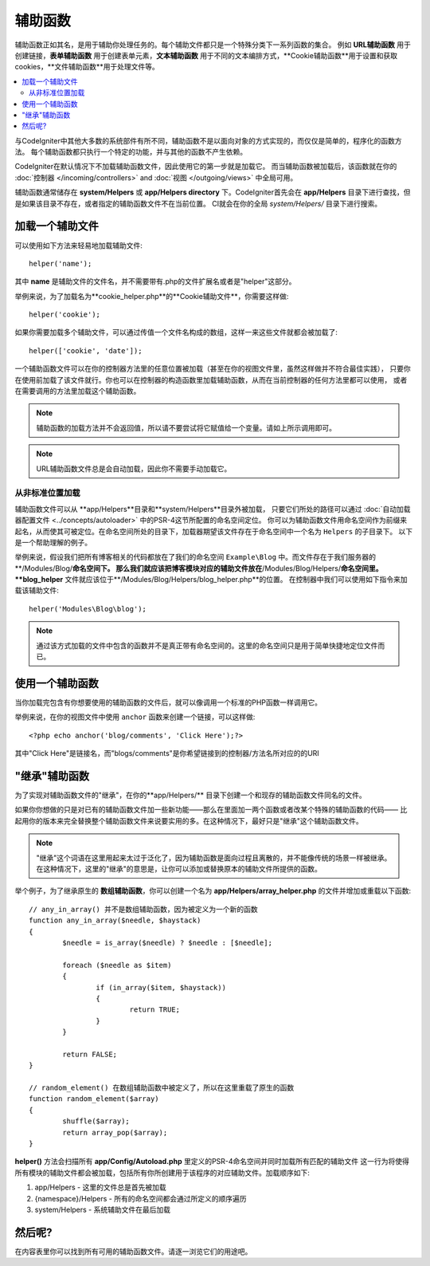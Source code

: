 ################
辅助函数
################

辅助函数正如其名，是用于辅助你处理任务的。每个辅助文件都只是一个特殊分类下一系列函数的集合。
例如 **URL辅助函数** 用于创建链接，**表单辅助函数** 用于创建表单元素，**文本辅助函数** 用于不同的文本编排方式，**Cookie辅助函数**用于设置和获取cookies，**文件辅助函数**用于处理文件等。

.. contents::
    :local:
    :depth: 2

与CodeIgniter中其他大多数的系统部件有所不同，辅助函数不是以面向对象的方式实现的，而仅仅是简单的，程序化的函数方法。
每个辅助函数都只执行一个特定的功能，并与其他的函数不产生依赖。

CodeIgniter在默认情况下不加载辅助函数文件，因此使用它的第一步就是加载它。
而当辅助函数被加载后，该函数就在你的 :doc:`控制器 </incoming/controllers>` and
:doc:`视图 </outgoing/views>` 中全局可用。

辅助函数通常储存在 **system/Helpers** 或 **app/Helpers directory** 下。CodeIgniter首先会在 **app/Helpers** 目录下进行查找，但是如果该目录不存在，或者指定的辅助函数文件不在当前位置。
CI就会在你的全局 *system/Helpers/* 目录下进行搜索。


加载一个辅助文件
================

可以使用如下方法来轻易地加载辅助文件::

	helper('name');

其中 **name** 是辅助文件的文件名，并不需要带有.php的文件扩展名或者是"helper"这部分。

举例来说，为了加载名为**cookie_helper.php**的**Cookie辅助文件**，你需要这样做::

	helper('cookie');

如果你需要加载多个辅助文件，可以通过传值一个文件名构成的数组，这样一来这些文件就都会被加载了::

	helper(['cookie', 'date']);

一个辅助函数文件可以在你的控制器方法里的任意位置被加载（甚至在你的视图文件里，虽然这样做并不符合最佳实践），
只要你在使用前加载了该文件就行。你也可以在控制器的构造函数里加载辅助函数，从而在当前控制器的任何方法里都可以使用，
或者在需要调用的方法里加载这个辅助函数。

.. note:: 辅助函数的加载方法并不会返回值，所以请不要尝试将它赋值给一个变量。请如上所示调用即可。

.. note:: URL辅助函数文件总是会自动加载，因此你不需要手动加载它。

从非标准位置加载
-----------------------------------

辅助函数文件可以从 **app/Helpers**目录和**system/Helpers**目录外被加载，
只要它们所处的路径可以通过 :doc:`自动加载器配置文件 <../concepts/autoloader>` 中的PSR-4这节所配置的命名空间定位。
你可以为辅助函数文件用命名空间作为前缀来起名，从而使其可被定位。在命名空间所处的目录下，加载器期望该文件存在于命名空间中一个名为 ``Helpers`` 的子目录下。
以下是一个帮助理解的例子。

举例来说，假设我们把所有博客相关的代码都放在了我们的命名空间 ``Example\Blog`` 中。而文件存在于我们服务器的**/Modules/Blog/**命名空间下。
那么我们就应该把博客模块对应的辅助文件放在**/Modules/Blog/Helpers/**命名空间里。**blog_helper** 文件就应该位于**/Modules/Blog/Helpers/blog_helper.php**的位置。
在控制器中我们可以使用如下指令来加载该辅助文件::

	helper('Modules\Blog\blog');

.. note:: 通过该方式加载的文件中包含的函数并不是真正带有命名空间的。这里的命名空间只是用于简单快捷地定位文件而已。

使用一个辅助函数
==============

当你加载完包含有你想要使用的辅助函数的文件后，就可以像调用一个标准的PHP函数一样调用它。

举例来说，在你的视图文件中使用 ``anchor`` 函数来创建一个链接，可以这样做::

	<?php echo anchor('blog/comments', 'Click Here');?>

其中"Click Here"是链接名，而"blogs/comments"是你希望链接到的控制器/方法名所对应的的URI

"继承"辅助函数
===================

为了实现对辅助函数文件的"继承"，在你的**app/Helpers/** 目录下创建一个和现存的辅助函数文件同名的文件。

如果你你想做的只是对已有的辅助函数文件加一些新功能——那么在里面加一两个函数或者改某个特殊的辅助函数的代码——
比起用你的版本来完全替换整个辅助函数文件来说要实用的多。在这种情况下，最好只是"继承"这个辅助函数文件。

.. note:: "继承"这个词语在这里用起来太过于泛化了，因为辅助函数是面向过程且离散的，并不能像传统的场景一样被继承。在这种情况下，这里的"继承"的意思是，让你可以添加或替换原本的辅助文件所提供的函数。

举个例子，为了继承原生的 **数组辅助函数**，你可以创建一个名为 **app/Helpers/array_helper.php** 的文件并增加或重载以下函数::

	// any_in_array() 并不是数组辅助函数，因为被定义为一个新的函数
	function any_in_array($needle, $haystack)
	{
		$needle = is_array($needle) ? $needle : [$needle];

		foreach ($needle as $item)
		{
			if (in_array($item, $haystack))
			{
				return TRUE;
			}
	        }

		return FALSE;
	}

	// random_element() 在数组辅助函数中被定义了，所以在这里重载了原生的函数
	function random_element($array)
	{
		shuffle($array);
		return array_pop($array);
	}

**helper()** 方法会扫描所有 **app/Config/Autoload.php** 里定义的PSR-4命名空间并同时加载所有匹配的辅助文件
这一行为将使得所有模块的辅助文件都会被加载，包括所有你所创建用于该程序的对应辅助文件。加载顺序如下:

1. app/Helpers - 这里的文件总是首先被加载
2. {namespace}/Helpers - 所有的命名空间都会通过所定义的顺序遍历
3. system/Helpers - 系统辅助文件在最后加载

然后呢?
=========

在内容表里你可以找到所有可用的辅助函数文件。请逐一浏览它们的用途吧。
